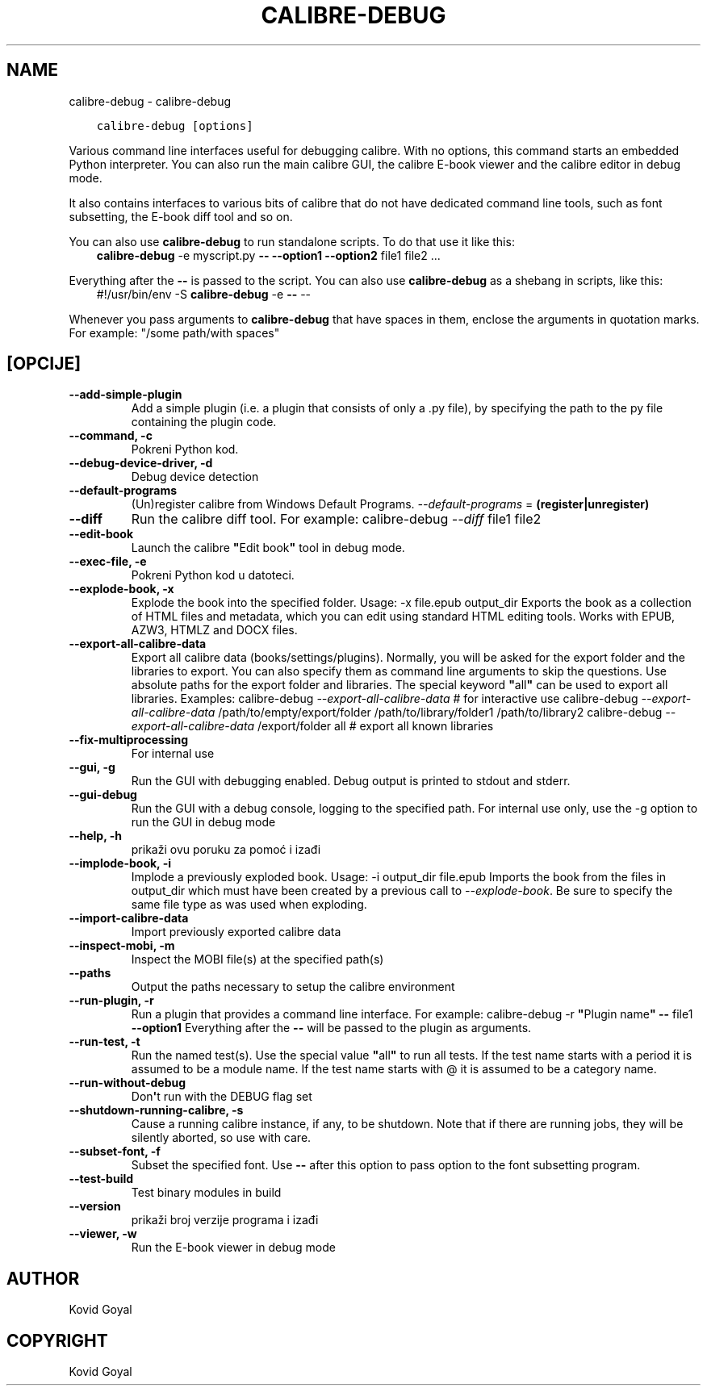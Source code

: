 .\" Man page generated from reStructuredText.
.
.
.nr rst2man-indent-level 0
.
.de1 rstReportMargin
\\$1 \\n[an-margin]
level \\n[rst2man-indent-level]
level margin: \\n[rst2man-indent\\n[rst2man-indent-level]]
-
\\n[rst2man-indent0]
\\n[rst2man-indent1]
\\n[rst2man-indent2]
..
.de1 INDENT
.\" .rstReportMargin pre:
. RS \\$1
. nr rst2man-indent\\n[rst2man-indent-level] \\n[an-margin]
. nr rst2man-indent-level +1
.\" .rstReportMargin post:
..
.de UNINDENT
. RE
.\" indent \\n[an-margin]
.\" old: \\n[rst2man-indent\\n[rst2man-indent-level]]
.nr rst2man-indent-level -1
.\" new: \\n[rst2man-indent\\n[rst2man-indent-level]]
.in \\n[rst2man-indent\\n[rst2man-indent-level]]u
..
.TH "CALIBRE-DEBUG" "1" "lipnja 09, 2023" "6.20.0" "calibre"
.SH NAME
calibre-debug \- calibre-debug
.INDENT 0.0
.INDENT 3.5
.sp
.nf
.ft C
calibre\-debug [options]
.ft P
.fi
.UNINDENT
.UNINDENT
.sp
Various command line interfaces useful for debugging calibre. With no options,
this command starts an embedded Python interpreter. You can also run the main
calibre GUI, the calibre E\-book viewer and the calibre editor in debug mode.
.sp
It also contains interfaces to various bits of calibre that do not have
dedicated command line tools, such as font subsetting, the E\-book diff tool and so
on.
.sp
You can also use \fBcalibre\-debug\fP to run standalone scripts. To do that use it like this:
.INDENT 0.0
.INDENT 3.5
\fBcalibre\-debug\fP \-e myscript.py \fB\-\-\fP \fB\-\-option1\fP \fB\-\-option2\fP file1 file2 ...
.UNINDENT
.UNINDENT
.sp
Everything after the \fB\-\-\fP is passed to the script. You can also use \fBcalibre\-debug\fP
as a shebang in scripts, like this:
.INDENT 0.0
.INDENT 3.5
#!/usr/bin/env \-S \fBcalibre\-debug\fP \-e \fB\-\-\fP \-\-
.UNINDENT
.UNINDENT
.sp
Whenever you pass arguments to \fBcalibre\-debug\fP that have spaces in them, enclose the arguments in quotation marks. For example: \(dq/some path/with spaces\(dq
.SH [OPCIJE]
.INDENT 0.0
.TP
.B \-\-add\-simple\-plugin
Add a simple plugin (i.e. a plugin that consists of only a .py file), by specifying the path to the py file containing the plugin code.
.UNINDENT
.INDENT 0.0
.TP
.B \-\-command, \-c
Pokreni Python kod.
.UNINDENT
.INDENT 0.0
.TP
.B \-\-debug\-device\-driver, \-d
Debug device detection
.UNINDENT
.INDENT 0.0
.TP
.B \-\-default\-programs
(Un)register calibre from Windows Default Programs. \fI\%\-\-default\-programs\fP = \fB(register|unregister)\fP
.UNINDENT
.INDENT 0.0
.TP
.B \-\-diff
Run the calibre diff tool. For example: calibre\-debug \fI\%\-\-diff\fP file1 file2
.UNINDENT
.INDENT 0.0
.TP
.B \-\-edit\-book
Launch the calibre \fB\(dq\fPEdit book\fB\(dq\fP tool in debug mode.
.UNINDENT
.INDENT 0.0
.TP
.B \-\-exec\-file, \-e
Pokreni Python kod u datoteci.
.UNINDENT
.INDENT 0.0
.TP
.B \-\-explode\-book, \-x
Explode the book into the specified folder. Usage: \-x file.epub output_dir Exports the book as a collection of HTML files and metadata, which you can edit using standard HTML editing tools. Works with EPUB, AZW3, HTMLZ and DOCX files.
.UNINDENT
.INDENT 0.0
.TP
.B \-\-export\-all\-calibre\-data
Export all calibre data (books/settings/plugins). Normally, you will be asked for the export folder and the libraries to export. You can also specify them as command line arguments to skip the questions. Use absolute paths for the export folder and libraries. The special keyword \fB\(dq\fPall\fB\(dq\fP can be used to export all libraries. Examples:    calibre\-debug \fI\%\-\-export\-all\-calibre\-data\fP  # for interactive use   calibre\-debug \fI\%\-\-export\-all\-calibre\-data\fP /path/to/empty/export/folder /path/to/library/folder1 /path/to/library2   calibre\-debug \fI\%\-\-export\-all\-calibre\-data\fP /export/folder all  # export all known libraries
.UNINDENT
.INDENT 0.0
.TP
.B \-\-fix\-multiprocessing
For internal use
.UNINDENT
.INDENT 0.0
.TP
.B \-\-gui, \-g
Run the GUI with debugging enabled. Debug output is printed to stdout and stderr.
.UNINDENT
.INDENT 0.0
.TP
.B \-\-gui\-debug
Run the GUI with a debug console, logging to the specified path. For internal use only, use the \-g option to run the GUI in debug mode
.UNINDENT
.INDENT 0.0
.TP
.B \-\-help, \-h
prikaži ovu poruku za pomoć i izađi
.UNINDENT
.INDENT 0.0
.TP
.B \-\-implode\-book, \-i
Implode a previously exploded book. Usage: \-i output_dir file.epub Imports the book from the files in output_dir which must have been created by a previous call to \fI\%\-\-explode\-book\fP\&. Be sure to specify the same file type as was used when exploding.
.UNINDENT
.INDENT 0.0
.TP
.B \-\-import\-calibre\-data
Import previously exported calibre data
.UNINDENT
.INDENT 0.0
.TP
.B \-\-inspect\-mobi, \-m
Inspect the MOBI file(s) at the specified path(s)
.UNINDENT
.INDENT 0.0
.TP
.B \-\-paths
Output the paths necessary to setup the calibre environment
.UNINDENT
.INDENT 0.0
.TP
.B \-\-run\-plugin, \-r
Run a plugin that provides a command line interface. For example: calibre\-debug \-r \fB\(dq\fPPlugin name\fB\(dq\fP \fB\-\-\fP file1 \fB\-\-option1\fP Everything after the \fB\-\-\fP will be passed to the plugin as arguments.
.UNINDENT
.INDENT 0.0
.TP
.B \-\-run\-test, \-t
Run the named test(s). Use the special value \fB\(dq\fPall\fB\(dq\fP to run all tests. If the test name starts with a period it is assumed to be a module name. If the test name starts with @ it is assumed to be a category name.
.UNINDENT
.INDENT 0.0
.TP
.B \-\-run\-without\-debug
Don\fB\(aq\fPt run with the DEBUG flag set
.UNINDENT
.INDENT 0.0
.TP
.B \-\-shutdown\-running\-calibre, \-s
Cause a running calibre instance, if any, to be shutdown. Note that if there are running jobs, they will be silently aborted, so use with care.
.UNINDENT
.INDENT 0.0
.TP
.B \-\-subset\-font, \-f
Subset the specified font. Use \fB\-\-\fP after this option to pass option to the font subsetting program.
.UNINDENT
.INDENT 0.0
.TP
.B \-\-test\-build
Test binary modules in build
.UNINDENT
.INDENT 0.0
.TP
.B \-\-version
prikaži broj verzije programa i izađi
.UNINDENT
.INDENT 0.0
.TP
.B \-\-viewer, \-w
Run the E\-book viewer in debug mode
.UNINDENT
.SH AUTHOR
Kovid Goyal
.SH COPYRIGHT
Kovid Goyal
.\" Generated by docutils manpage writer.
.
